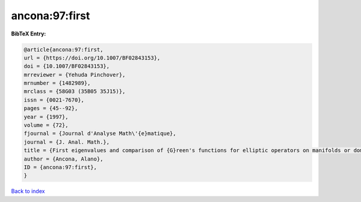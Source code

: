 ancona:97:first
===============

.. :cite:t:`ancona:97:first`

.. bibliography:: ../../All.bib

**BibTeX Entry:**

.. code-block:: bibtex

   @article{ancona:97:first,
   url = {https://doi.org/10.1007/BF02843153},
   doi = {10.1007/BF02843153},
   mrreviewer = {Yehuda Pinchover},
   mrnumber = {1482989},
   mrclass = {58G03 (35B05 35J15)},
   issn = {0021-7670},
   pages = {45--92},
   year = {1997},
   volume = {72},
   fjournal = {Journal d'Analyse Math\'{e}matique},
   journal = {J. Anal. Math.},
   title = {First eigenvalues and comparison of {G}reen's functions for elliptic operators on manifolds or domains},
   author = {Ancona, Alano},
   ID = {ancona:97:first},
   }

`Back to index <../index>`_
